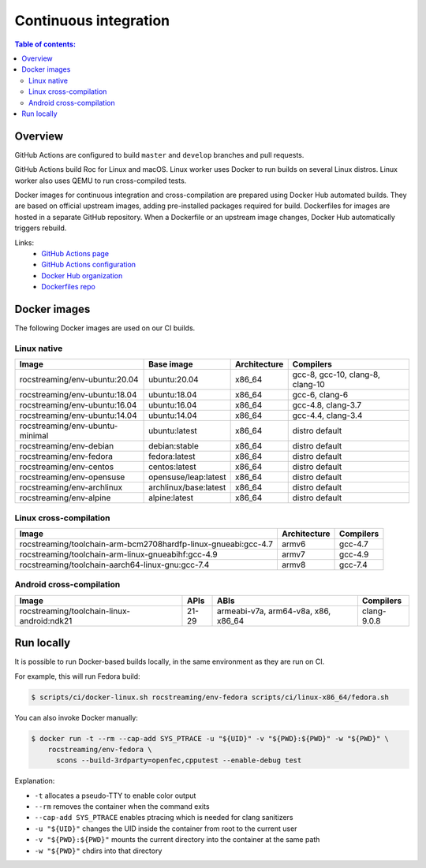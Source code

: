 Continuous integration
**********************

.. contents:: Table of contents:
   :local:
   :depth: 2

Overview
========

GitHub Actions are configured to build ``master`` and ``develop`` branches and pull requests.

GitHub Actions build Roc for Linux and macOS. Linux worker uses Docker to run builds on several Linux distros. Linux worker also uses QEMU to run cross-compiled tests.

Docker images for continuous integration and cross-compilation are prepared using Docker Hub automated builds. They are based on official upstream images, adding pre-installed packages required for build. Dockerfiles for images are hosted in a separate GitHub repository. When a Dockerfile or an upstream image changes, Docker Hub automatically triggers rebuild.

Links:
 * `GitHub Actions page <https://github.com/roc-streaming/roc-toolkit/actions>`_
 * `GitHub Actions configuration <https://github.com/roc-streaming/roc-toolkit/blob/master/.github/workflows/build.yml>`_
 * `Docker Hub organization <https://hub.docker.com/u/rocstreaming/>`_
 * `Dockerfiles repo <https://github.com/roc-streaming/dockerfiles>`_

Docker images
=============

The following Docker images are used on our CI builds.

Linux native
------------

=================================== ===================== ============= ================================
Image                               Base image            Architecture  Compilers
=================================== ===================== ============= ================================
rocstreaming/env-ubuntu:20.04       ubuntu:20.04          x86_64        gcc-8, gcc-10, clang-8, clang-10
rocstreaming/env-ubuntu:18.04       ubuntu:18.04          x86_64        gcc-6, clang-6
rocstreaming/env-ubuntu:16.04       ubuntu:16.04          x86_64        gcc-4.8, clang-3.7
rocstreaming/env-ubuntu:14.04       ubuntu:14.04          x86_64        gcc-4.4, clang-3.4
rocstreaming/env-ubuntu-minimal     ubuntu:latest         x86_64        distro default
rocstreaming/env-debian             debian:stable         x86_64        distro default
rocstreaming/env-fedora             fedora:latest         x86_64        distro default
rocstreaming/env-centos             centos:latest         x86_64        distro default
rocstreaming/env-opensuse           opensuse/leap:latest  x86_64        distro default
rocstreaming/env-archlinux          archlinux/base:latest x86_64        distro default
rocstreaming/env-alpine             alpine:latest         x86_64        distro default
=================================== ===================== ============= ================================

Linux cross-compilation
-----------------------

============================================================== ============= =========
Image                                                          Architecture  Compilers
============================================================== ============= =========
rocstreaming/toolchain-arm-bcm2708hardfp-linux-gnueabi:gcc-4.7 armv6         gcc-4.7
rocstreaming/toolchain-arm-linux-gnueabihf:gcc-4.9             armv7         gcc-4.9
rocstreaming/toolchain-aarch64-linux-gnu:gcc-7.4               armv8         gcc-7.4
============================================================== ============= =========

Android cross-compilation
-------------------------

========================================== =========== =================================== =============
Image                                      APIs        ABIs                                Compilers
========================================== =========== =================================== =============
rocstreaming/toolchain-linux-android:ndk21 21-29       armeabi-v7a, arm64-v8a, x86, x86_64 clang-9.0.8
========================================== =========== =================================== =============

Run locally
===========

It is possible to run Docker-based builds locally, in the same environment as they are run on CI.

For example, this will run Fedora build:

.. code::

   $ scripts/ci/docker-linux.sh rocstreaming/env-fedora scripts/ci/linux-x86_64/fedora.sh

You can also invoke Docker manually:

.. code::

    $ docker run -t --rm --cap-add SYS_PTRACE -u "${UID}" -v "${PWD}:${PWD}" -w "${PWD}" \
        rocstreaming/env-fedora \
          scons --build-3rdparty=openfec,cpputest --enable-debug test

Explanation:

* ``-t`` allocates a pseudo-TTY to enable color output
* ``--rm`` removes the container when the command exits
* ``--cap-add SYS_PTRACE`` enables ptracing which is needed for clang sanitizers
* ``-u "${UID}"`` changes the UID inside the container from root to the current user
* ``-v "${PWD}:${PWD}"`` mounts the current directory into the container at the same path
* ``-w "${PWD}"`` chdirs into that directory
